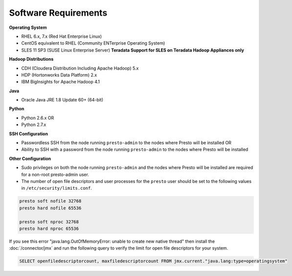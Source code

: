 =====================
Software Requirements
=====================

**Operating System**

* RHEL 6.x, 7.x (Red Hat Enterprise Linux)
* CentOS equivalent to RHEL (Community ENTerprise Operating System)
* SLES 11 SP3 (SUSE Linux Enterprise Server) **Teradata Support for SLES on Teradata Hadoop Appliances only**
  
**Hadoop Distributions**

* CDH (Cloudera Distribution Including Apache Hadoop) 5.x
* HDP (Hortonworks Data Platform) 2.x
* IBM BigInsights for Apache Hadoop 4.1

**Java**

* Oracle Java JRE 1.8 Update 60+ (64-bit)

**Python**

* Python 2.6.x OR
* Python 2.7.x

**SSH Configuration**

* Passwordless SSH from the node running ``presto-admin`` to the nodes where Presto will be installed OR
* Ability to SSH with a password from the node running ``presto-admin`` to the nodes where Presto will be installed

**Other Configuration**

* Sudo privileges on both the node running ``presto-admin`` and the nodes where Presto will be installed are required for a non-root presto-admin user.
* The number of open file descriptors and user processes for the ``presto`` user should be set to the following values in ``/etc/security/limits.conf``.

.. code-block:: none

    presto soft nofile 32768
    presto hard nofile 65536

    presto soft nproc 32768
    presto hard nproc 65536

If you see this error "java.lang.OutOfMemoryError: unable to create new native thread" then install the :doc:`/connector/jmx` and run the following query to verify the limit for open file descriptors for your system.

.. code-block:: sql

    SELECT openfiledescriptorcount, maxfiledescriptorcount FROM jmx.current."java.lang:type=operatingsystem"
